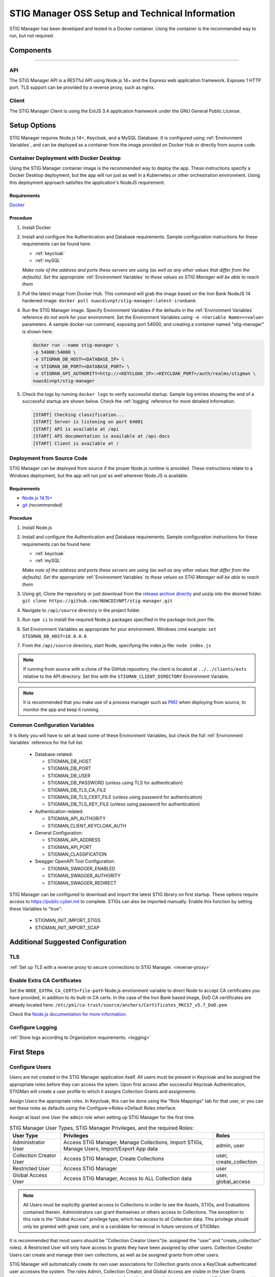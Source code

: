 
.. _Installation and Setup walkthrough:

STIG Manager OSS Setup and Technical Information
########################################################## 

STIG Manager has been developed and tested in a Docker container. Using the container is the recommended way to run, but not required. 

Components 
============

.. thumbnail:: /assets/images/stigman-components-basic.svg
  :width: 50%
  :show_caption: True 
  :title: Component Diagram


-------------------------------


API
------

The STIG Manager API is a RESTful API using Node.js 14+ and the Express web application framework. Exposes 1 HTTP port. TLS support can be provided by a reverse proxy, such as nginx.

Client
---------

The STIG Manager Client is using the ExtJS 3.4 application framework under the GNU General Public License.



Setup Options
===============

STIG Manager requires Node.js 14+, Keycloak, and a MySQL Database. It is configured using :ref:`Environment Variables`, and can be deployed as a container from the image provided on Docker Hub or directly from source code.  


Container Deployment with Docker Desktop
-------------------------------------------------

Using the STIG Manager container image is the recommended way to deploy the app. These instructions specify a Docker Desktop deployment, but the app will run just as well in a Kubernetes or other orchestration environment. Using this deployment approach satisfies the application's NodeJS requirement.

Requirements
~~~~~~~~~~~~~~

`Docker <https://www.docker.com/get-started>`_

Procedure
~~~~~~~~~~~~~~~~~~~~~

#. Install Docker 
#. Install and configure the Authentication and Database requirements. Sample configuration instructions for these requirements can be found here:

   - :ref:`keycloak`
   - :ref:`mySQL`

   *Make note of the address and ports these servers are using (as well as any other values that differ from the defaults). Set the appropriate* :ref:`Environment Variables` *to these values so STIG Manager will be able to reach them*

#. Pull the latest image from Docker Hub. This command will grab the image based on the Iron Bank NodeJS 14 hardened image:  ``docker pull nuwcdivnpt/stig-manager:latest-ironbank``
#. Run the STIG Manager image. Specify Environment Variables if the defaults in the :ref:`Environment Variables` reference do not work for your environment. Set the Environment Variables using ``-e <Variable Name>=<value>`` parameters. A sample docker run command, exposing port 54000, and creating a container named "stig-manager" is shown here:

   .. code-block:: bash

      docker run --name stig-manager \
      -p 54000:54000 \
      -e STIGMAN_DB_HOST=<DATABASE_IP> \
      -e STIGMAN_DB_PORT=<DATABASE_PORT> \
      -e STIGMAN_API_AUTHORITY=http://<KEYCLOAK_IP>:<KEYCLOAK_PORT>/auth/realms/stigman \
      nuwcdivnpt/stig-manager


#. Check the logs by running ``docker logs`` to verify successful startup.  Sample log entries showing the end of a successful startup are shown below.  Check the :ref:`logging` reference for more detailed information.

  .. code-block :: bash

      [START] Checking classification...
      [START] Server is listening on port 64001
      [START] API is available at /api
      [START] API documentation is available at /api-docs
      [START] Client is available at /




Deployment from Source Code
-------------------------------

STIG Manager can be deployed from source if the proper Node.js runtime is provided. These instructions relate to a Windows deployment, but the app will run just as well wherever Node.JS is available. 


Requirements
~~~~~~~~~~~~~~

- `Node.js 14.15+ <https://nodejs.org/en/>`_
- `git <https://git-scm.com/downloads>`_ *(recommended)*


Procedure
~~~~~~~~~~~~~~~~~~~~~


#. Install Node.js  
#. Install and configure the Authentication and Database requirements. Sample configuration instructions for these requirements can be found here:

   - :ref:`keycloak`
   - :ref:`mySQL`

   *Make note of the address and ports these servers are using (as well as any other values that differ from the defaults). Set the appropriate* :ref:`Environment Variables` *to these values so STIG Manager will be able to reach them*

#. Using git, Clone the repository or just download from the `release archive directly <github.com/nuwcdivnpt/stig-manager/releases>`__ and unzip into the desired folder. ``git clone https://github.com/NUWCDIVNPT/stig-manager.git``
#. Navigate to ``/api/source`` directory in the project folder. 
#. Run ``npm ci`` to install the required Node.js packages specified in the package-lock.json file. 
#. Set Environment Variables as appropriate for your environment. Windows cmd example: ``set STIGMAN_DB_HOST=10.0.0.6``
#. From the ``/api/source`` directory, start Node, specifying the index.js file:  ``node index.js``

.. note::
  If running from source with a clone of the GitHub repository, the client is located at ``../../clients/exts`` relative to the API directory. Set this with the ``STIGMAN_CLIENT_DIRECTORY`` Environment Variable.

.. note::
  It is recommended that you make use of a process manager such as `PM2 <https://github.com/Unitech/pm2>`_ when deploying from source, to monitor the app and keep it running.


Common Configuration Variables
-------------------------------------------------

It is likely you will have to set at least some of these Environment Variables, but check the full :ref:`Environment Variables` reference for the full list:

  * Database-related:

    - STIGMAN_DB_HOST
    - STIGMAN_DB_PORT
    - STIGMAN_DB_USER 
    - STIGMAN_DB_PASSWORD (unless using TLS for authentication)
    - STIGMAN_DB_TLS_CA_FILE 
    - STIGMAN_DB_TLS_CERT_FILE (unless using password for authentication)
    - STIGMAN_DB_TLS_KEY_FILE (unless using password for authentication)

  * Authentication-related:

    - STIGMAN_API_AUTHORITY
    - STIGMAN_CLIENT_KEYCLOAK_AUTH

  * General Configuration:
    
    - STIGMAN_API_ADDRESS
    - STIGMAN_API_PORT
    - STIGMAN_CLASSIFICATION
  
  * Swagger OpenAPI Tool Configuration:

    - STIGMAN_SWAGGER_ENABLED
    - STIGMAN_SWAGGER_AUTHORITY
    - STIGMAN_SWAGGER_REDIRECT

STIG Manager can be configured to download and import the latest STIG library on first startup. These options require access to `https://public.cyber.mil <https://public.cyber.mil/stigs/>`_ to complete. STIGs can also be imported manually. Enable this function by setting these Variables to "true":

  * STIGMAN_INIT_IMPORT_STIGS
  * STIGMAN_INIT_IMPORT_SCAP


Additional Suggested Configuration
=======================================

TLS
----
:ref:`Set up TLS with a reverse proxy to secure connections to STIG Manager. <reverse-proxy>`


Enable Extra CA Certificates
----------------------------------------
Set the ``NODE_EXTRA_CA_CERTS=file-path`` Node.js environment variable to direct Node to accept CA certificates you have provided, in addition to its built-in CA certs. In the case of the Iron Bank based image, DoD CA certificates are already located here: ``/etc/pki/ca-trust/source/anchors/Certificates_PKCS7_v5.7_DoD.pem``

Check the `Node.js documentation for more information. <https://nodejs.org/api/cli.html#cli_node_extra_ca_certs_file>`_


Configure Logging
-----------------------
:ref:`Store logs according to Organization requirements. <logging>`

First Steps
==============

.. index::
   single: Add Users

.. _Adding Users:
.. _Add Users:
.. _user-roles-privs:

Configure Users
--------------------------

Users are not created in the STIG Manager application itself. All users must be present in Keycloak and be assigned the appropriate roles before they can access the sytem. Upon first access after successful Keycloak Authentication, STIGMan will create a user profile to which it assigns Collection Grants and assignments. 

Assign Users the appropriate roles. In Keycloak, this can be done using the "Role Mappings" tab for that user, or you can set these roles as defaults using the Configure->Roles->Default Roles interface.

Assign at least one User the ``admin`` role when setting up STIG Manager for the first time. 

.. list-table:: STIG Manager User Types, STIG Manager Privileges, and the required Roles: 
  :widths: 20 60 20
  :header-rows: 1
  :class: tight-table

  * - User Type
    - Privileges
    - Roles
  * - Administrator User
    - Access STIG Manager, Manage Collections, Import STIGs, Manage Users, Import/Export App data
    - admin, user
  * - Collection Creator User
    - Access STIG Manager, Create Collections
    - user, create_collection
  * - Restricted User  
    - Access STIG Manager
    - user
  * - Global Access User
    - Access STIG Manager, Access to ALL Collection data
    - user, global_access

.. note::
   All Users must be explicitly granted access to Collections in order to see the Assets, STIGs, and Evaluations contained therein. Administrators can grant themselves or others access to Collections.  The exception to this rule is the "Global Access" privilege type, which has access to all Collection data. This privilege should only be granted with great care, and is a candidate for removal in future versions of STIGMan. 


It is recommended that most users should be "Collection Creator Users"(ie. assigned the "user" and "create_collection" roles). A Restricted User will only have access to grants they have been assigned by other users. Collection Creator Users can create and manage their own collections, as well as be assigned grants from other users.

STIG Manager will automatically create its own user associations for Collection grants once a KeyCloak authenticated user accesses the system. The roles Admin, Collection Creator, and Global Access are visible in the User Grants administrative tab, but must be managed in Keycloak. Specific Grants to Collections and Assets/STIGs are managed in the STIG Manager app.


Import STIGs
------------------

Up until this point, the setup has concerned the actual operational deployment of the app.  For this function, and additional functions of the App, STIG Manager Users are required.  See the :term:`User` for more information on their different roles and privileges. 

#. Download the latest `quarterly STIG Library Compilations from DISA <https://public.cyber.mil/stigs/compilations/>`_ and import it into STIG Manager. 

#. Log in to STIG Manager using an Administrator user to import STIGs. For information on how to do this, and other STIG Managager Admin functions, see the :ref:`stig-import` portion of the :ref:`admin-quickstart`. 



